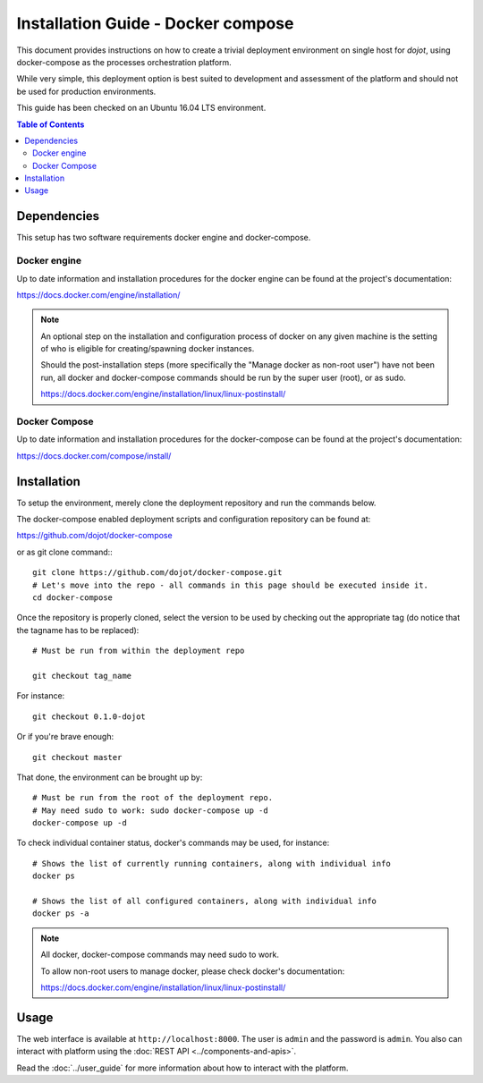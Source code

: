Installation Guide - Docker compose
===================================

This document provides instructions on how to create a trivial deployment environment on single host for *dojot*, using
docker-compose as the processes orchestration platform.

While very simple, this deployment option is best suited to development and assessment of the platform and should not
be used for production environments.

This guide has been checked on an Ubuntu 16.04 LTS environment.

.. contents:: Table of Contents
  :local:

Dependencies
------------

This setup has two software requirements docker engine and docker-compose.

Docker engine
^^^^^^^^^^^^^

Up to date information and installation procedures for the docker engine can be found at the project's documentation:

https://docs.docker.com/engine/installation/

.. note::

  An optional step on the installation and configuration process of docker on any given machine is the setting of who
  is eligible for creating/spawning docker instances.

  Should the post-installation steps (more specifically the "Manage docker as non-root user") have not been run, all
  docker and docker-compose commands should be run by the super user (root), or as sudo.

  https://docs.docker.com/engine/installation/linux/linux-postinstall/

Docker Compose
^^^^^^^^^^^^^^

Up to date information and installation procedures for the docker-compose can be found at the project's documentation:

https://docs.docker.com/compose/install/


Installation
------------

To setup the environment, merely clone the deployment repository and run the commands below.

The docker-compose enabled deployment scripts and configuration repository can be found at:

https://github.com/dojot/docker-compose

or as git clone command:::

  git clone https://github.com/dojot/docker-compose.git
  # Let's move into the repo - all commands in this page should be executed inside it.
  cd docker-compose

Once the repository is properly cloned, select the version to be used by checking out the appropriate tag (do notice
that the tagname has to be replaced): ::

  # Must be run from within the deployment repo

  git checkout tag_name

For instance: ::
  
  git checkout 0.1.0-dojot

Or if you're brave enough: ::

  git checkout master

That done, the environment can be brought up by: ::

  # Must be run from the root of the deployment repo.
  # May need sudo to work: sudo docker-compose up -d
  docker-compose up -d


To check individual container status, docker's commands may be used, for instance: ::

  # Shows the list of currently running containers, along with individual info
  docker ps

  # Shows the list of all configured containers, along with individual info
  docker ps -a

.. note::

  All docker, docker-compose commands may need sudo to work.

  To allow non-root users to manage docker, please check docker's documentation:

  https://docs.docker.com/engine/installation/linux/linux-postinstall/

Usage
-----

The web interface is available at ``http://localhost:8000``. The user is ``admin`` and the password is ``admin``. You
also can interact with platform using the :doc:`REST API <../components-and-apis>`.

Read the :doc:`../user_guide` for more information about how to interact with the platform.
